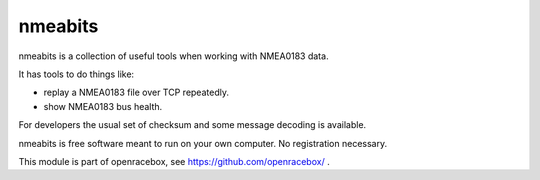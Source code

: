 nmeabits
========

nmeabits is a collection of useful tools when working with NMEA0183 data.

It has tools to do things like:

* replay a NMEA0183 file over TCP repeatedly.
* show NMEA0183 bus health.

For developers the usual set of checksum and some message decoding is
available.

nmeabits is free software meant to run on your own computer. No registration
necessary.

This module is part of openracebox, see https://github.com/openracebox/ .
